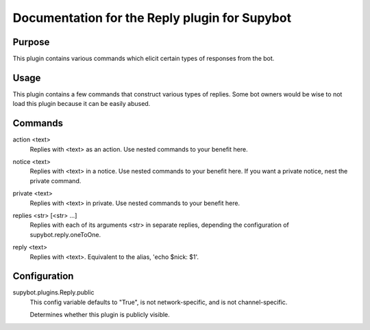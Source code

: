 .. _plugin-Reply:

Documentation for the Reply plugin for Supybot
==============================================

Purpose
-------
This plugin contains various commands which elicit certain types of responses
from the bot.

Usage
-----
This plugin contains a few commands that construct various types of
replies.  Some bot owners would be wise to not load this plugin because it
can be easily abused.

.. _commands-Reply:

Commands
--------
.. _command-reply-action:

action <text>
  Replies with <text> as an action. Use nested commands to your benefit here.

.. _command-reply-notice:

notice <text>
  Replies with <text> in a notice. Use nested commands to your benefit here. If you want a private notice, nest the private command.

.. _command-reply-private:

private <text>
  Replies with <text> in private. Use nested commands to your benefit here.

.. _command-reply-replies:

replies <str> [<str> ...]
  Replies with each of its arguments <str> in separate replies, depending the configuration of supybot.reply.oneToOne.

.. _command-reply-reply:

reply <text>
  Replies with <text>. Equivalent to the alias, 'echo $nick: $1'.

.. _conf-Reply:

Configuration
-------------

.. _conf-supybot.plugins.Reply.public:


supybot.plugins.Reply.public
  This config variable defaults to "True", is not network-specific, and is  not channel-specific.

  Determines whether this plugin is publicly visible.

